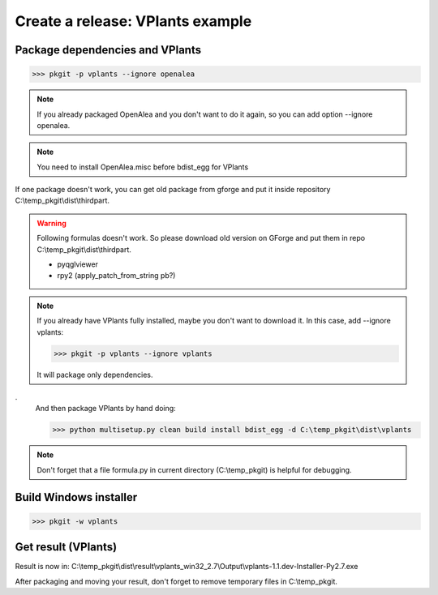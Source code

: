 Create a release: VPlants example
##################################

Package dependencies and VPlants
---------------------------------

>>> pkgit -p vplants --ignore openalea

.. note::
    If you already packaged OpenAlea and you don't want to do it again, so you can add option --ignore openalea.
    
.. note::
    You need to install OpenAlea.misc before bdist_egg for VPlants

If one package doesn't work, you can get old package from gforge and put it inside repository C:\\temp_pkgit\\dist\\thirdpart.

.. warning::
    Following formulas doesn't work. So please download old version on GForge and put them in repo C:\\temp_pkgit\\dist\\thirdpart.
    
    * pyqglviewer
    * rpy2 (apply_patch_from_string pb?)

.. note::

    If you already have VPlants fully installed, maybe you don't want to download it.
    In this case, add --ignore vplants:

    >>> pkgit -p vplants --ignore vplants

    It will package only dependencies.
.
    And then package VPlants by hand doing:

    >>> python multisetup.py clean build install bdist_egg -d C:\temp_pkgit\dist\vplants
    
.. note:: Don't forget that a file formula.py in current directory (C:\\temp_pkgit) is helpful for debugging.

Build Windows installer
-----------------------

>>> pkgit -w vplants

Get result (VPlants)
---------------------

Result is now in: C:\\temp_pkgit\\dist\\result\\vplants_win32_2.7\\Output\\vplants-1.1.dev-Installer-Py2.7.exe

After packaging and moving your result, don't forget to remove temporary files in C:\\temp_pkgit.

